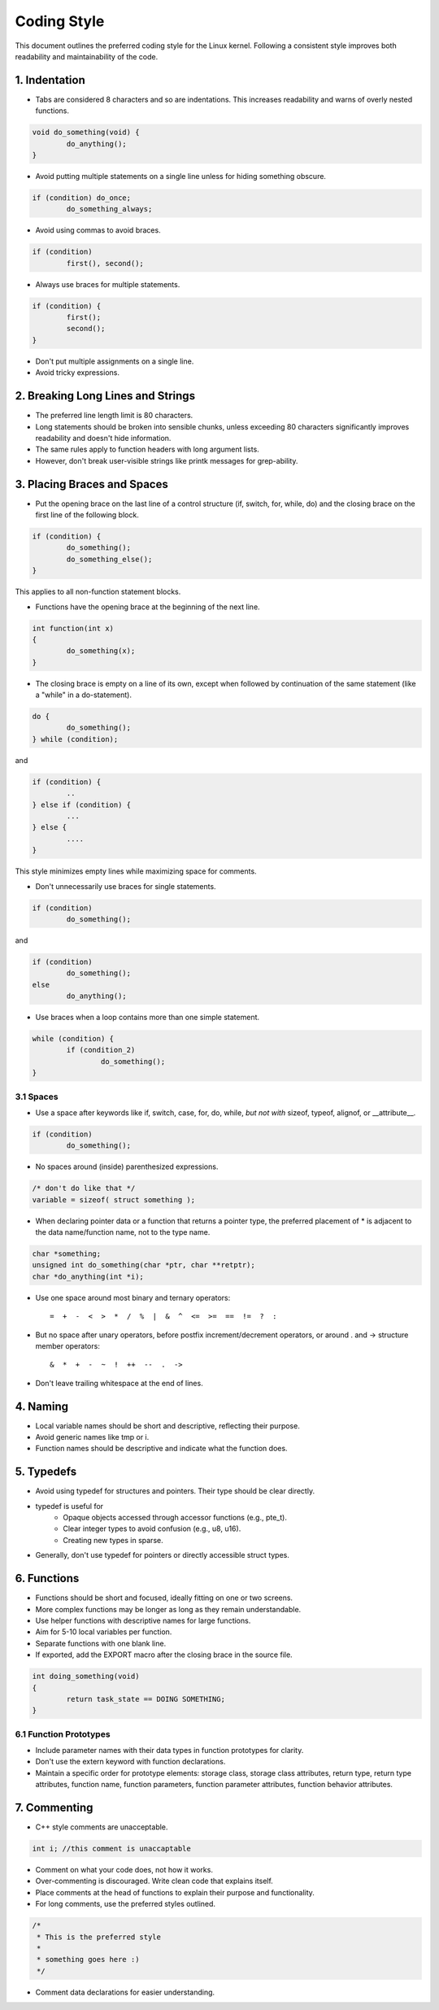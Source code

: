 .. _codingstyle:

Coding Style
============

This document outlines the preferred coding style for the Linux kernel. Following a consistent style improves both readability and maintainability of the code.

1. Indentation
--------------
  
- Tabs are considered 8 characters and so are indentations. This increases readability and warns of overly nested functions.

.. code-block:: c

  void do_something(void) {
          do_anything();
  }

- Avoid putting multiple statements on a single line unless for hiding something obscure.

.. code-block:: c

	if (condition) do_once;
	        do_something_always;
  
- Avoid using commas to avoid braces.

.. code-block:: c

	if (condition)
	        first(), second();

- Always use braces for multiple statements.
   
.. code-block:: c

	if (condition) {
	        first();
	        second();
	}

- Don't put multiple assignments on a single line.
- Avoid tricky expressions.

2. Breaking Long Lines and Strings
----------------------------------

- The preferred line length limit is 80 characters.
- Long statements should be broken into sensible chunks, \
  unless exceeding 80 characters significantly improves readability and doesn't hide information.
- The same rules apply to function headers with long argument lists.
- However, don't break user-visible strings like printk messages for grep-ability.

3. Placing Braces and Spaces
----------------------------

- Put the opening brace on the last line of a control structure (if, switch, for, while, do) \
  and the closing brace on the first line of the following block.

.. code-block:: c
  
  if (condition) {
          do_something();
          do_something_else();
  }

This applies to all non-function statement blocks.

- Functions have the opening brace at the beginning of the next line.

.. code-block:: c

	int function(int x)
	{
	        do_something(x);
	}

- The closing brace is empty on a line of its own, except when followed \
  by continuation of the same statement (like a "while" in a do-statement).

.. code-block:: c

	do {
	        do_something();
	} while (condition);

and

.. code-block:: c

	if (condition) {
		..
	} else if (condition) {
		...
	} else {
		....
	}

This style minimizes empty lines while maximizing space for comments.

- Don't unnecessarily use braces for single statements.

.. code-block:: c

	if (condition)
	        do_something();

and

.. code-block:: c

	if (condition)
	        do_something();
	else
	        do_anything();

- Use braces when a loop contains more than one simple statement.
  
.. code-block:: c

	while (condition) {
	        if (condition_2)
	                do_something();
	}

3.1 Spaces
**********

- Use a space after keywords like if, switch, case, for, do, while, *but not with* sizeof, typeof, alignof, or __attribute__.
  
.. code-block:: c
  
  if (condition)
          do_something();

- No spaces around (inside) parenthesized expressions.

.. code-block:: c

  /* don't do like that */
  variable = sizeof( struct something );

- When declaring pointer data or a function that returns a pointer type, the preferred placement of * is adjacent to the data name/function name, not to the type name.

.. code-block:: c


	char *something;
	unsigned int do_something(char *ptr, char **retptr);
	char *do_anything(int *i);

- Use one space around most binary and ternary operators::

    =  +  -  <  >  *  /  %  |  &  ^  <=  >=  ==  !=  ?  :
  
- But no space after unary operators, before postfix increment/decrement operators, or around . and -> structure member operators::

    &  *  +  -  ~  !  ++  --  .  ->
    
- Don't leave trailing whitespace at the end of lines.

4. Naming
---------

- Local variable names should be short and descriptive, reflecting their purpose.
- Avoid generic names like tmp or i.
- Function names should be descriptive and indicate what the function does.

5. Typedefs
-----------

- Avoid using typedef for structures and pointers. Their type should be clear directly.
- typedef is useful for
    - Opaque objects accessed through accessor functions (e.g., pte_t).
    - Clear integer types to avoid confusion (e.g., u8, u16).
    - Creating new types in sparse.
  
- Generally, don't use typedef for pointers or directly accessible struct types.

6. Functions
------------

- Functions should be short and focused, ideally fitting on one or two screens.
- More complex functions may be longer as long as they remain understandable.
- Use helper functions with descriptive names for large functions.
- Aim for 5-10 local variables per function.
- Separate functions with one blank line.
- If exported, add the EXPORT macro after the closing brace in the source file.

.. code-block:: c

	int doing_something(void)
	{
	        return task_state == DOING SOMETHING;
	}

6.1 Function Prototypes
***********************

- Include parameter names with their data types in function prototypes for clarity.
- Don't use the extern keyword with function declarations.
- Maintain a specific order for prototype elements: storage class, storage class attributes, return type, return type attributes, function name, function parameters, function parameter attributes, function behavior attributes.

7. Commenting
-------------

- C++ style comments are unacceptable.

.. code-block:: c

  int i; //this comment is unaccaptable

- Comment on what your code does, not how it works.
- Over-commenting is discouraged. Write clean code that explains itself.
- Place comments at the head of functions to explain their purpose and functionality.
- For long comments, use the preferred styles outlined.

.. code-block:: c

	/*
	 * This is the preferred style
	 *
	 * something goes here :)
	 */

- Comment data declarations for easier understanding.
